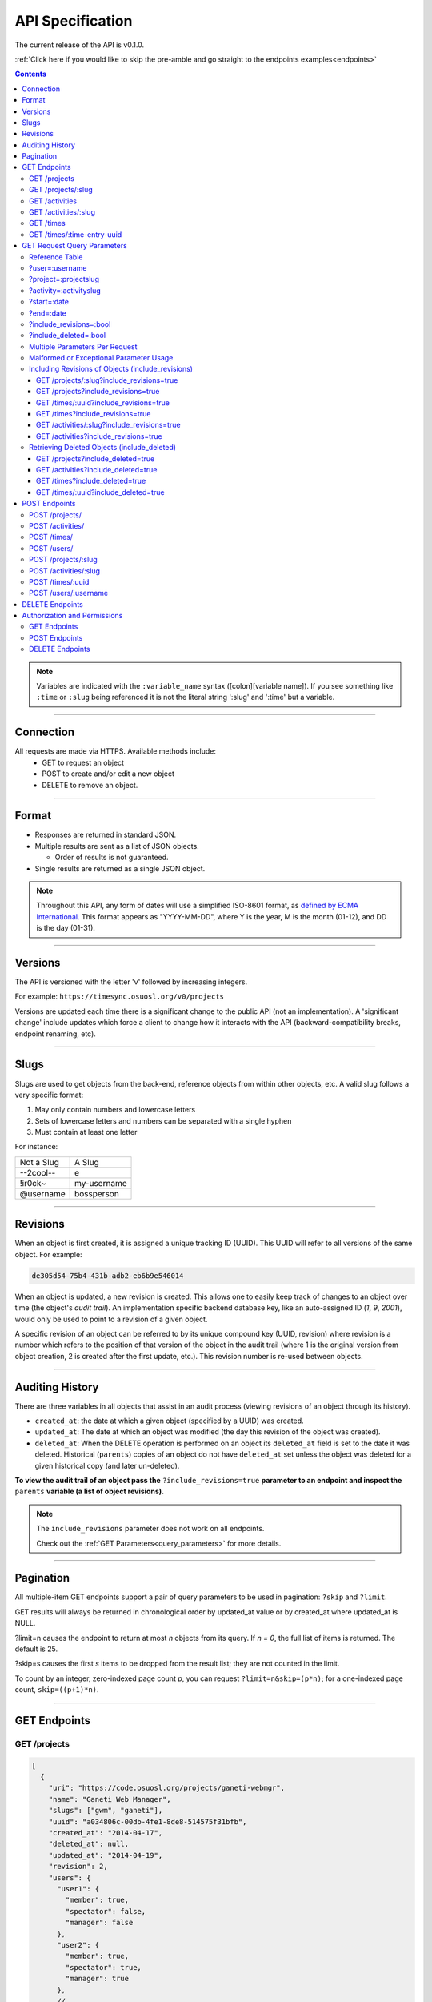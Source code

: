 .. _api:

=================
API Specification
=================

The current release of the API is v0.1.0.

:ref:`Click here if you would like to skip the pre-amble and go straight to the
endpoints examples<endpoints>`

.. contents::

.. note::

  Variables are indicated with the ``:variable_name`` syntax
  ([colon][variable name]). If you see something like ``:time`` or ``:slug``
  being referenced it is not the literal string ':slug' and ':time' but a
  variable.

----------

Connection
----------

All requests are made via HTTPS. Available methods include:
  * GET to request an object
  * POST to create and/or edit a new object
  * DELETE to remove an object.

------

Format
------

* Responses are returned in standard JSON.
* Multiple results are sent as a list of JSON objects.

  * Order of results is not guaranteed.

* Single results are returned as a single JSON object.


.. note::

  Throughout this API, any form of dates will use a simplified ISO-8601
  format, as `defined by ECMA International.
  <http://www.ecma-international.org/ecma-262/5.1/#sec-15.9.1.15>`_
  This format appears as "YYYY-MM-DD", where Y is the year, M is the month (01-12), and
  DD is the day (01-31).

--------

Versions
--------

The API is versioned with the letter 'v' followed by increasing integers.

For example: ``https://timesync.osuosl.org/v0/projects``

Versions are updated each time there is a significant change to the public API
(not an implementation). A 'significant change' include updates which force a
client to change how it interacts with the API (backward-compatibility breaks,
endpoint renaming, etc).

-----

Slugs
-----

Slugs are used to get objects from the back-end, reference objects from within
other objects, etc. A valid slug follows a very specific format:

#) May only contain numbers and lowercase letters
#) Sets of lowercase letters and numbers can be separated with a single hyphen
#) Must contain at least one letter

For instance:

========== ===============
Not a Slug A Slug
---------- ---------------
--2cool--  e
!ir0ck~    my-username
@username  bossperson
========== ===============

---------

Revisions
---------

When an object is first created, it is assigned a unique tracking ID (UUID).
This UUID will refer to all versions of the same object. For example:

.. code-block:: none

  de305d54-75b4-431b-adb2-eb6b9e546014

When an object is updated, a new revision is created. This allows one to easily
keep track of changes to an object over time (the object's *audit trail*). An
implementation specific backend database key, like an auto-assigned ID (`1`,
`9`, `2001`), would only be used to point to a revision of a given object.

A specific revision of an object can be referred to by its unique compound key
(UUID, revision) where revision is a number which refers to the position of
that version of the object in the audit trail (where 1 is the original version
from object creation, 2 is created after the first update, etc.). This revision
number is re-used between objects.

----------------

Auditing History
----------------

There are three variables in all objects that assist in an audit process
(viewing revisions of an object through its history).

* ``created_at``: the date at which a given object (specified by a UUID) was
  created.
* ``updated_at``: The date at which an object was modified (the day this revision of the
  object was created).
* ``deleted_at``: When the DELETE operation is performed on an object its
  ``deleted_at`` field is set to the date it was deleted. Historical
  (``parents``) copies of an object do not have ``deleted_at`` set unless the
  object was deleted for a given historical copy (and later un-deleted).


**To view the audit trail of an object pass the** ``?include_revisions=true``
**parameter to an endpoint and inspect the** ``parents`` **variable (a list of
object revisions).**

.. note::

    The ``include_revisions`` parameter does not work on all endpoints.

    Check out the :ref:`GET Parameters<query_parameters>` for more
    details.

----------

Pagination
----------

All multiple-item GET endpoints support a pair of query parameters to be used in
pagination: ``?skip`` and ``?limit``.

GET results will always be returned in chronological order by updated_at value
or by created_at where updated_at is NULL.

?limit=n causes the endpoint to return at most *n* objects from its query.
If *n = 0*, the full list of items is returned. The default is 25.

?skip=s causes the first *s* items to be dropped from the result list; they are
not counted in the limit.

To count by an integer, zero-indexed page count *p*, you can request
``?limit=n&skip=(p*n)``; for a one-indexed page count, ``skip=((p+1)*n)``.

-------------

.. _endpoints:

GET Endpoints
-------------

GET /projects
~~~~~~~~~~~~~

.. code-block:: javascript

  [
    {
      "uri": "https://code.osuosl.org/projects/ganeti-webmgr",
      "name": "Ganeti Web Manager",
      "slugs": ["gwm", "ganeti"],
      "uuid": "a034806c-00db-4fe1-8de8-514575f31bfb",
      "created_at": "2014-04-17",
      "deleted_at": null,
      "updated_at": "2014-04-19",
      "revision": 2,
      "users": {
        "user1": {
          "member": true,
          "spectator": false,
          "manager": false
        },
        "user2": {
          "member": true,
          "spectator": true,
          "manager": true
        },
        // ...
      }
    },
    {
      // ...
    }
  ]

GET /projects/:slug
~~~~~~~~~~~~~~~~~~~

.. code-block:: javascript

  {
    "uri": "https://code.osuosl.org/projects/ganeti-webmgr",
    "name": "Ganeti Web Manager",
    "slugs": ["ganeti", "gwm"],
    "uuid": "a034806c-00db-4fe1-8de8-514575f31bfb",
    "revision": 4,
    "created_at": "2014-07-17",
    "deleted_at": null,
    "updated_at": "2014-07-20",
    "users": {
      "user1": {
        "member": true,
        "spectator": false,
        "manager": false
      },
      "user2": {
        "member": true,
        "spectator": true,
        "manager": true
      },
      // ...
    }
  }

GET /activities
~~~~~~~~~~~~~~~

.. code-block:: javascript

  [
    {
      "name": "Documentation",
      "slugs": ["docs", "doc"],
      "uuid": "adf036f5-3d49-4a84-bef9-062b46380bbf",
      "revision": 1,
      "created_at": "2014-04-17",
      "deleted_at": null,
      "updated_at": null
    },
    {
      // ...
    }
  ]

GET /activities/:slug
~~~~~~~~~~~~~~~~~~~~~

.. code-block:: javascript

  {
    "name": "Documentation",
    "slugs": ["doc", "docs"],
    "uuid": "adf036f5-3d49-4a84-bef9-062b46380bbf",
    "revision": 5,
    "created_at": "2014-04-17",
    "deleted_at": null,
    "updated_at": "2014-04-26"
  }

GET /times
~~~~~~~~~~

.. code-block:: javascript

  [
    {
      "duration": 12000,
      "user": "example-user",
      "project": ["ganeti", "gwm"],
      "activities": ["docs", "planning"],
      "notes": "Worked on documentation toward settings configuration.",
      "issue_uri": "https://github.com/osuosl/ganeti_webmgr/issues/40",
      "date_worked": "2014-04-17",
      "revision": 1,
      "created_at": "2014-04-17",
      "updated_at": null,
      "deleted_at": null,
      "uuid": "c3706e79-1c9a-4765-8d7f-89b4544cad56"
    },
    {
      //...
    }
  ]

.. caution::

  Be aware that this endpoint will return different values depending on the permissions
  of the caller. For more information, see `Authorization and Permissions`_, below.

GET /times/:time-entry-uuid
~~~~~~~~~~~~~~~~~~~~~~~~~~~

.. code-block:: javascript

  {
    "duration": 12000,
    "user": "example-user",
    "project": ["gwm", "ganeti"],
    "activities": ["doc", "research"],
    "notes": "Worked on documentation toward settings configuration.",
    "issue_uri": "https://github.com/osuosl/ganeti_webmgr/issues/40",
    "date_worked": "2014-04-17",
    "created_at": "2014-04-17",
    "updated_at": "2014-04-21",
    "deleted_at": null,
    "uuid": "c3706e79-1c9a-4765-8d7f-89b4544cad56",
    "revision": 3
  }

----------------------------

.. _query_parameters:

GET Request Query Parameters
----------------------------

TimeSync's response data can be narrowed even further than the /:endpoints
return statements by adding parameters:

* user
* project
* activity
* date range
* object revisions
* deleted objects

Reference Table
~~~~~~~~~~~~~~~

=================== ======================= =======================
Parameter           Value(s)                Endpoint(s)
=================== ======================= =======================
?user=              :username               - /times
                                            - /projects
?project=           :project-slug           /times
?activity=          :activity-slug          /times
?start=             :date (ISO format)      /times
?end=               :date (ISO format)      /times
?include_revisions= :bool                   - /activities/
                                            - /activities/:slug
                                            - /projects/
                                            - /projects/:slug
                                            - /times
                                            - /times/:uuid
?include_deleted=   :bool                   - /activities
                                            - /projects
                                            - /times
                                            - /times/:uuid
                                            - /users
                                            - /users/:username
=================== ======================= =======================

.. note::

   A query parameter may only be used once in a given query. Duplicate instance
   of the same query parameter will be discarded.

?user=:username
~~~~~~~~~~~~~~~

``/times?user=:username``
  Filters results to a set of time submitted entries by a specified user.

``/projects?user=:username``
  Filters results to a set of projects on which a specified user is a member.

?project=:projectslug
~~~~~~~~~~~~~~~~~~~~~

``/times?project=:projectslug``
  Filters results to a set of time entries of a specified project slug.

?activity=:activityslug
~~~~~~~~~~~~~~~~~~~~~~~

``/times?activity=:activityslug``
  Filters results to a set of time entries with a specified activity slug.

?start=:date
~~~~~~~~~~~~

``/times?start=:date``
  Filters results to a set of time entries on or after a specified date.

``/times?end=:date&start=:date``
  Can be combined with ?end to create a date range.

?end=:date
~~~~~~~~~~

``/times?end=:date``
  Filters results to a set of time entries on or before a specified date.

``/times?start=:date&end=:date``
  Can be combined with ?start to create a date range.

?include_revisions=:bool
~~~~~~~~~~~~~~~~~~~~~~~~

The 'parents' field is added to the specified object when this parameter is
included and not set to ``false``.

This field is a list of all previous revisions of the object in descending
order by revision number (i.e. ``time.parents[0]`` will be the previous
revision, and ``time.parents[n-1]`` will be the first revision).

?include_deleted=:bool
~~~~~~~~~~~~~~~~~~~~~~

Deleted entries are included in the returned results when this parameter is
included and not set to ``false``.

These are objects which have the 'deleted_at' parameter set to an ISO date
(i.e., a non-null value).

Multiple Parameters Per Request
~~~~~~~~~~~~~~~~~~~~~~~~~~~~~~~

When multiple parameters are used, they narrow down the result set

.. code-block:: none

  $ GET /times?user=example-user&activity=dev&token=...
  # This will return all time entries which were entered by example-user AND
  # which were spent doing development.

Date ranges are inclusive on both ends.

Malformed or Exceptional Parameter Usage
~~~~~~~~~~~~~~~~~~~~~~~~~~~~~~~~~~~~~~~~

If a query parameter is provided with a bad value (e.g. invalid slug, or date
not in ISO-8601 format), a Bad Query Value error is returned.

Any query parameter other than those specified in this document will be
ignored.

For more information about errors, check the :ref:`errors<errors>`
docs.

If multiple ``start``, ``end``, ``include_deleted``, or ``include_revisions`` parameters
are provided, the first one sent is used. If a query parameter is not provided, it
defaults to 'all values'.

Including Revisions of Objects (include_revisions)
~~~~~~~~~~~~~~~~~~~~~~~~~~~~~~~~~~~~~~~~~~~~~~~~~~

GET /projects/:slug?include_revisions=true
++++++++++++++++++++++++++++++++++++++++++

.. code-block:: javascript

  {
    "uri": "https://code.osuosl.org/projects/ganeti-webmgr",
    "name": "Ganeti Web Manager",
    "slugs": ["ganeti", "gwm"],
    "uuid": "a034806c-00db-4fe1-8de8-514575f31bfb",
    "revision": 4,
    "created_at": "2015-04-16",
    "deleted_at": null,
    "updated_at": "2015-04-23",
    "parents": [
      {
      "uri": "https://code.osuosl.org/projects/old-ganeti-webmgr",
      "name": "Old Ganeti Web Manager",
      "slugs": ["ganeti", "gwm"],
      "uuid": "a034806c-00db-4fe1-8de8-514575f31bfb",
      "revision": 3,
      "created_at": "2015-04-16",
      "deleted_at": null,
      "updated_at": "2015-04-21",
      },
      {
        // ...
      },
      // ...
    ],
    "users": {
      "user1": {
        "member": true,
        "spectator": false,
        "manager": false
      },
      "user2": {
        "member": true,
        "spectator": true,
        "manager": true
      },
      // ...
    }
  }

.. note::

  Member lists are not stored for old revisions, so when requesting projects with
  ?include_revisions, the parents will not have "users" fields.

GET /projects?include_revisions=true
++++++++++++++++++++++++++++++++++++++++++

.. code-block:: javascript

  [
    {
      "uri": "https://code.osuosl.org/projects/ganeti-webmgr",
      "name": "Ganeti Web Manager",
      "slugs": ["ganeti", "gwm"],
      "uuid": "a034806c-00db-4fe1-8de8-514575f31bfb",
      "revision": 4,
      "created_at": "2015-04-16",
      "deleted_at": null,
      "updated_at": "2015-04-23",
      "parents": [
        {
        "uri": "https://code.osuosl.org/projects/old-ganeti-webmgr",
        "name": "Old Ganeti Web Manager",
        "slugs": ["ganeti", "gwm"],
        "uuid": "a034806c-00db-4fe1-8de8-514575f31bfb",
        "revision": 3,
        "created_at": "2015-04-16",
        "deleted_at": null,
        "updated_at": "2015-04-21",
        },
        {
          // ...
        },
        // ...
      ],
      "users": {
        "user1": {
          "member": true,
          "spectator": false,
          "manager": false
        },
        "user2": {
          "member": true,
          "spectator": true,
          "manager": true
        },
        // ...
      }
    },
    {
      // ...
    },
    // ...
  ]

GET /times/:uuid?include_revisions=true
+++++++++++++++++++++++++++++++++++++++

.. code-block:: javascript

  {
    "duration": 2000,
    "user": "example-user",
    "project": ["ganeti", "gwm"],
    "activities": ["doc", "research"],
    "notes": "Worked on documentation toward settings configuration.",
    "issue_uri": "https://github.com/osuosl/ganeti_webmgr/issues/40",
    "date_worked": "2015-04-12",
    "created_at": "2015-04-12",
    "updated_at": "2015-04-18",
    "uuid": "aa800862-e852-4a40-8882-9b4a79aa3015",
    "deleted_at": null,
    "revision": 2,
    "parents": [
      {
        "duration": 20,
        "user": "example-user",
        "project": ["ganeti", "gwm"],
        "activities": ["doc", "research"],
        "notes": "Worked on documentation toward settings configuration.",
        "issue_uri": "https://github.com/osuosl/ganeti_webmgr/issues/40",
        "date_worked": "2015-04-12",
        "created_at": "2015-04-12",
        "updated_at": null,
        "uuid": "aa800862-e852-4a40-8882-9b4a79aa3015",
        "deleted_at": null,
        "revision": 1
      }
    ]
  }

GET /times?include_revisions=true
+++++++++++++++++++++++++++++++++++++++

.. code-block:: javascript

  [
    {
      "duration": 2000,
      "user": "example-user",
      "project": ["ganeti", "gwm"],
      "activities": ["doc", "research"],
      "notes": "Worked on documentation toward settings configuration.",
      "issue_uri": "https://github.com/osuosl/ganeti_webmgr/issues/40",
      "date_worked": "2015-04-12",
      "created_at": "2015-04-12",
      "updated_at": "2015-04-18",
      "uuid": "aa800862-e852-4a40-8882-9b4a79aa3015",
      "deleted_at": null,
      "revision": 2,
      "parents": [
        {
          "duration": 20,
          "user": "example-user",
          "project": ["ganeti", "gwm"],
          "activities": ["doc", "research"],
          "notes": "Worked on documentation toward settings configuration.",
          "issue_uri": "https://github.com/osuosl/ganeti_webmgr/issues/40",
          "date_worked": "2015-04-12",
          "created_at": "2015-04-12",
          "updated_at": null,
          "uuid": "aa800862-e852-4a40-8882-9b4a79aa3015",
          "deleted_at": null,
          "revision": 1
        }
      ]
    },
    {
      "duration": 12000,
      "user": "example-user",
      "project": ["timesync", "ts"],
      "activities": ["doc"],
      "notes": "Improved readability of API documentation.",
      "issue_uri": "https://github.com/osuosl/timesync/issues/66",
      "date_worked": "2016-03-23",
      "created_at": "2016-03-23",
      "updated_at": "2016-03-25",
      "uuid": "941a39b1-2507-48a6-8530-a83419661300",
      "deleted_at": null,
      "revision": 1
    }
  ]

GET /activities/:slug?include_revisions=true
++++++++++++++++++++++++++++++++++++++++++++

.. code-block:: javascript

  {
    "name": "Testing Infra",
    "slug": "test",
    "uuid": "3cf78d25-411c-4d1f-80c8-a09e5e12cae3",
    "created_at": "2014-04-17",
    "deleted_at": null,
    "updated_at": "2014-04-18",
    "revision": 2,
    "parents": [
      {
        "name": "Testing Infrastructure",
        "created_at": "2014-04-17",
        "deleted_at": null,
        "updated_at": null,
        "uuid": "3cf78d25-411c-4d1f-80c8-a09e5e12cae3",
        "revision": 1
      }
    ]
  }

GET /activities?include_revisions=true
++++++++++++++++++++++++++++++++++++++

.. code-block:: javascript

  [
    {
      "name": "Testing Infra",
      "slug": "test",
      "uuid": "3cf78d25-411c-4d1f-80c8-a09e5e12cae3",
      "created_at": "2014-04-17",
      "deleted_at": null,
      "updated_at": "2014-04-18",
      "revision": 2,
      "parents": [
        {
          "name": "Testing Infrastructure",
          "slug": "test",
          "created_at": "2014-04-17",
          "deleted_at": null,
          "updated_at": null,
          "uuid": "3cf78d25-411c-4d1f-80c8-a09e5e12cae3",
          "revision": 1
        }
      ]
    },
    {
      "name": "Build Infra",
      "slug": "build",
      "uuid": "e81e45ef-e7a7-4da2-88cd-9ede610c5896",
      "created_at": "2014-04-17",
      "deleted_at": null,
      "updated_at": "2014-04-23",
      "revision": 2,
      "parents": [
        {
          "name": "Testing Infrastructure",
          "slug": "build",
          "created_at": "2014-04-17",
          "deleted_at": null,
          "updated_at": null,
          "uuid": "e81e45ef-e7a7-4da2-88cd-9ede610c5896",
          "revision": 1
        }
      ]
    }
  ]

Retrieving Deleted Objects (include_deleted)
~~~~~~~~~~~~~~~~~~~~~~~~~~~~~~~~~~~~~~~~~~~~

Alongside revision history, you can also view objects that have been
soft-deleted. To view an object that has been soft deleted, send a GET request
with the ``?include_deleted`` parameter set to true. Doing so will return all
objects matching the query, both current and deleted.

.. note::

  When passing the ``include_deleted`` parameter to your request, note that
  you cannot specify a project/activity by their slug. This is because slugs
  are permanently deleted from activities and projects when they are deleted,
  in order to allow slug re-use.

GET /projects?include_deleted=true
++++++++++++++++++++++++++++++++++

.. code-block:: javascript

  [
    {
      "uri": "https://code.osuosl.org/projects/ganeti-webmgr",
      "name": "Ganeti Web Manager",
      "slugs": ["ganeti", "gwm"],
      "uuid": "a034806c-00db-4fe1-8de8-514575f31bfb",
      "revision": 4,
      "created_at": "2014-04-17",
      "deleted_at": null,
      "updated_at": null
    },
    {
      // ...
    },
    {
      // ...
    },
    {
      "uri": "https:://github.com/osuosl/timesync",
      "name": "Timesync",
      "slugs": ["ganeti", "gwm"],
      "uuid": "1f8788bd-0909-4397-be2c-79047f90c575",
      "revision": 1,
      "created_at": "2014-04-17",
      "deleted_at": "2015-10-01",
      "updated_at": null
    }
  ]

.. note::

    Note that this now includes the Timesync project, which had previously been deleted.

GET /activities?include_deleted=true
++++++++++++++++++++++++++++++++++++

.. code-block:: javascript

  [
    {
      "name": "Documentation",
      "slug": "doc",
      "uuid": "adf036f5-3d49-4a84-bef9-062b46380bbf",
      "revision": 5,
      "created_at": "2014-04-17",
      "deleted_at": null,
      "updated_at": "2014-05-23"
    },
    {
      // ...
    },
    {
      // ...
    },
    {
      "name": "Meetings"
      "slug": "doc",
      "uuid": "6552d14e-12eb-4f1f-83d5-147f8452614c",
      "revision": 1,
      "created_at": "2014-04-17",
      "deleted_at": "2015-05-01",
      "updated_at": null
    }
  ]

.. note::

  Note that this now includes the Meetings activity, which had previously been deleted.

GET /times?include_deleted=true
+++++++++++++++++++++++++++++++

.. code-block:: javascript

  [
    {
      "duration": 2000,
      "user": "example-user",
      "project": ["ganeti", "gwm"],
      "activities": ["doc", "research"],
      "notes": "Worked on documentation toward settings configuration.",
      "issue_uri": "https://github.com/osuosl/ganeti_webmgr/issues/40",
      "date_worked": "2015-04-12",
      "created_at": "2015-04-12",
      "updated_at": "2015-04-18",
      "uuid": "aa800862-e852-4a40-8882-9b4a79aa3015",
      "deleted_at": null,
      "revision": 2
    },
    {
      "duration": 3000,
      "user": "example-user",
      "project": ["timesync", "ts"],
      "activities": ["doc"],
      "notes": "Worked on documentation toward include_deleted parameter.",
      "issue_uri": "https://github.com/osuosl/timesync/issues/52",
      "date_worked": "2015-08-18",
      "created_at": "2015-08-18",
      "updated_at": "2015-09-10",
      "deleted_at": "2015-10-12",
      "uuid": "e283a2cd-39c6-4133-95ec-5bc10dd9a9ef",
      "revision": 2
    }
  ]

.. note::

  Note that this now includes the second time, which had previously been deleted.

GET /times/:uuid?include_deleted=true
+++++++++++++++++++++++++++++++++++++

.. code-block:: javascript

  {
    "duration": 30,
    "user": "example-user",
    "project": ["timesync", "ts"],
    "activities": ["doc"],
    "notes": "Worked on documentation toward include_deleted parameter.",
    "issue_uri": "https://github.com/osuosl/timesync/issues/52",
    "date_worked": "2015-08-18",
    "created_at": "2015-08-18",
    "updated_at": "2015-09-10",
    "deleted_at": "2015-10-12",
    "uuid": "e283a2cd-39c6-4133-95ec-5bc10dd9a9ef",
    "revision": 2
  }

.. note::

    As above, this time is deleted (note the deleted_at field), but instead of
    a 404, it returns the object.

--------------

POST Endpoints
--------------

To add a new object, POST to */:object-name/* with a JSON body. The response
body will contain the object in a similar manner as the GET endpoints above.

POST /projects/
~~~~~~~~~~~~~~~

Request body:

.. code-block:: javascript

  {
    "uri": "https://code.osuosl.org/projects/timesync",
    "name": "TimeSync API",
    "slugs": ["timesync", "time"],
    "users": {
      "user1": {
        "member": true,
        "spectator": false,
        "manager": false
      },
      "user2": {
        "member": true,
        "spectator": true,
        "manager": true
      },
      // ...
    }
  }

Response body:

.. code-block:: javascript

  {
    "uri": "https://code.osuosl.org/projects/timesync",
    "name": "TimeSync API",
    "slugs": ["timesync", "time"],
    "uuid": "b35f9531-517f-47bd-aab4-14298bb19555",
    "created_at": "2014-04-17",
    "updated_at": null,
    "deleted_at": null,
    "revision": 1,
    "users": {
      "user1": {
        "member": true,
        "spectator": false,
        "manager": false
      },
      "user2": {
        "member": true,
        "spectator": true,
        "manager": true
      },
      // ...
    }
  }

.. note::

  Because of sitewide manager and admin permissions, no users are automatically added to
  a project, unless a ``users`` field is passed to add them.

POST /activities/
~~~~~~~~~~~~~~~~~

Request body:

.. code-block:: javascript

  {
   "name": "Quality Assurance/Testing",
   "slug": "qa"
  }

Response body:

.. code-block:: javascript

  {
    "name": "Quality Assurance/Testing",
    "slug": "qa",
    "uuid": "cfa07a4f-d446-4078-8d73-2f77560c35c0",
    "created_at": "2014-04-17",
    "updated_at": null,
    "deleted_at": null,
    "revision": 1
  }


POST /times/
~~~~~~~~~~~~

Request body:

.. code-block:: javascript

  {
    "duration": 12,
    "user": "example-2",
    "project": "ganeti_web_manager",
    "activities": ["docs"],
    "notes": "Worked on documentation toward settings configuration.",
    "issue_uri": "https://github.com/osuosl/ganeti_webmgr/issues/56",
    "date_worked": "2014-04-17"
  }

Response body:

.. code-block:: javascript

  {
    "duration": 12,
    "user": "example-2",
    "project": "ganeti_web_manager",
    "activities": ["docs"],
    "notes": "Worked on documentation toward settings configuration.",
    "issue_uri": "https://github.com/osuosl/ganeti_webmgr/issues/56",
    "date_worked": "2014-04-17",
    "created_at": "2014-04-17",
    "updated_at": null,
    "deleted_at": null,
    "uuid": "838853e3-3635-4076-a26f-7efe4e60981f",
    "revision": 1
  }


POST /users/
~~~~~~~~~~~~

User documentation can be found in the :ref:`User Documentation<users>`

~~~~

Likewise, if you'd like to edit an existing object, POST to
``/projects/:slug``, ``/activities/:slug``, or ``/times/:uuid`` with a JSON
body.  The object only needs to contain the part that is being updated. The
response body will contain the saved object, as shown above.

.. note::

  If a deleted time or user is updated using these endpoints, the new revision is no
  longer deleted; the old revision still has its deleted_at set, but the new revision
  does not, allowing it to appear in GET responses, etc. Note that this does not apply
  to activities or projects; because their slugs are deleted, they cannot be referenced
  by these endpoints, and thus must be recreated.

POST /projects/:slug
~~~~~~~~~~~~~~~~~~~~

Request body:

.. code-block:: javascript

  {
    "uri": "https://code.osuosl.org/projects/timesync",
    "name": "TimeSync API",
    "slugs": ["timesync", "ts"]
  }

Response body:

.. code-block:: javascript

  {
    "uri": "https://code.osuosl.org/projects/timesync",
    "name": "TimeSync API",
    "slugs": ["timesync", "ts"],
    "created_at": "2014-04-16",
    "updated_at": "2014-04-18",
    "deleted_at": null,
    "uuid": "309eae69-21dc-4538-9fdc-e6892a9c4dd4",
    "revision": 2,
    "users": {
      "user1": {
        "member": true,
        "spectator": false,
        "manager": false
      },
      "user2": {
        "member": true,
        "spectator": true,
        "manager": true
      },
      // ...
    }
  }

.. note::

  If a slugs field is passed to ``/projects/:slug``, it is assumed to overwrite
  the existing slugs for the object. Any slugs which already exist on the object
  but are not in the request are dropped, and the slugs field on the request
  becomes canonical.

  If any of the slugs provided belong to any other projects, a
  :ref:`Slug Already Exists<slug-already-exists>` error is returned
  listing all slugs already associated with other projects, and no changes are made.


POST /activities/:slug
~~~~~~~~~~~~~~~~~~~~~~

Request body:

.. code-block:: javascript

  {
    "slug": "testing"
  }

Response body:

.. code-block:: javascript

  {
    "name": "Testing Infra",
    "slug": "testing",
    "uuid": "3cf78d25-411c-4d1f-80c8-a09e5e12cae3",
    "created_at": "2014-04-16",
    "updated_at": "2014-04-17",
    "deleted_at": null,
    "revision": 2
  }

POST /times/:uuid
~~~~~~~~~~~~~~~~~

Original object:

.. code-block:: javascript

  {
    "duration": 12000,
    "user": "example-2",
    "activities": ["qa"],
    "project": ["gwm", "ganeti"],
    "notes": "",
    "issue_uri": "https://github.com/osuosl/ganeti_webmgr/issues/56",
    "date_worked": "2014-06-10",
    "created_at": "2014-06-12",
    "updated_at": null,
    "deleted_at": null,
    "uuid": "aa800862-e852-4a40-8882-9b4a79aa3015",
    "revision": 1
  }

Request body:

.. code-block:: javascript

  {
    "duration": 18000,
    "notes": "Initial duration was inaccurate. Date worked also updated.",
    "date_worked": "2014-06-07"
  }

The response body will be:

.. code-block:: javascript

  {
    "duration": 18000,
    "user": "example-2",
    "activities": ["qa"],
    "project": ["gwm", "ganeti"],
    "notes": "Initial duration was inaccurate. Date worked also updated.",
    "issue_uri": "https://github.com/osuosl/ganeti_webmgr/issues/56",
    "date_worked": "2014-06-07",
    "created_at": "2014-06-12",
    "updated_at": "2014-07-02",
    "deleted_at": null,
    "uuid": "aa800862-e852-4a40-8882-9b4a79aa3015",
    "revision": 2
  }

----

POST /users/:username
~~~~~~~~~~~~~~~~~~~~~

User documentation can be found in the :ref:`User Documentation<users>`

----

.. note::

    If a value of ``""`` (an empty string) or ``[]`` (an empty array) are
    passed as values for a string or array optional field (see the
    :ref:`model docs<model>`), the value will be set to the empty string/array.
    If a value of undefined is provided (i.e.  the value is not provided), the
    current value of the object will be used.

.. note::

    In the case of a malformed object sent in the request, or a foreign key
    (such as project on a time) that does not point to a valid object, a
    Malformed Object, Object Not Found or error (respectively) will be
    returned, validation will return immediately, and the object will not be
    saved.

----

The following content is checked by the API for validity:

* Time/Date must be a valid ISO 8601 Date/Time.
* URI must be a valid URI.
* Activities must exist in the database.
* The Project must exist in the database.
* Project and activity slugs must not already belong to another
  project/activity.

----------------

DELETE Endpoints
----------------

The single object endpoints (e.g. ``/times/:uuid``, ``/projects/:slug``)
support DELETE requests; these remove an object from the records.

If the object is successfully deleted, an empty response body is sent, with a
200 OK status. If the deletion fails for any reason, an error object is
returned.

These objects will always be soft-deleted; that is, the object will still
exist, but will not be returned for a normal GET request. Requests for lists of
objects (e.g. ``GET /projects``) will exclude the object from the results, and
requests for single objects (e.g.  ``GET /times/:uuid``) will return a 404. The
parameter ``?include_deleted`` circumvents this requirement and allows deleted
objects to be included in the returned set of objects.

An object's deleted status is indicated by setting its ``deleted_at`` field to
the date of deletion; if the value is null, the object is not deleted. Only
the most recent revision is set. In addition, activities and projects have
their ``slugs`` removed in order to allow these slugs to be reused by future
objects.

This means that it is impossible to request or update a project or activity
after it is deleted, even when using the ``?include_deleted`` parameter.
Instead, a new project or activity must be made; because the original slugs
were deleted, the new object can share any or all of the original project's
user-defined metadata.

When deleting a project or activity it must not be referenced by a current time
entry (i.e. one which is neither deleted nor updated). If it is referenced by a
current time, then a Request Failure error is returned.

-----------------------------

Authorization and Permissions
-----------------------------

There are two classes of permissions in TimeSync: project roles and site roles.
Each user may be any combination of the following:

* site_spectator
* site_manager
* site_admin.

In addition, each user may be any combination of the following:

* project_member
* project_spectator
* project_manager

for an individual project.

These project permissions exist independently. A user may only be a
site_spectator, or may be a project_member and project_manager but not
project_spectator; sitewide permissions override those of projects.
Permissions are defined here:

==================  =================================================================
    Permission                                  Allowed to
==================  =================================================================
Project member      Create time entries
Project spectator   View time entries for that project (see ``GET Endpoints``, below)
Project manager     Update projects and members
------------------  -----------------------------------------------------------------
Sitewide spectator  View all time entries
Sitewide manager    Create projects and activities, create users
Sitewide admin      Any action, including promote users to managers and admins
==================  =================================================================

A user may be a member, spectator, and/or manager of multiple projects, and a
project may have multiple members, spectators, and managers.

If a user attempts to access an endpoint which they are not authorized for, the
server will return an Authorization Failure.

.. note::

    It is recommended that the site have one admin user which belongs to no one
    in particular, similarly to the Linux ``root`` user, which may add other
    users/admins.

GET Endpoints
~~~~~~~~~~~~~

GET /activities, GET /activities/:slug, GET /projects, and GET /projects/:slug
are accessible to anyone who has successfully authenticated.

GET /times will return:

* The authenticated user's times
* All times in projects for which a user is a spectator or manager
* All times if the user is a sitewide spectator or manager

GET /times/:uuid follows the same rules (i.e. it will return the time if that
time would be in the results of /times, or Authentication Failure otherwise).

User documentation can be found in the :ref:`User Documentation<users>`

POST Endpoints
~~~~~~~~~~~~~~

POST /activities and POST /activities/:slug can be accessed by sitewide
managers.

POST /projects is accessible to sitewide managers.

POST /projects/:slug is accessible to the project's manager(s) and sitewide
managers.  In addition, note that both project managers and sitewide managers may promote
another user to manager and demote other managers. As well, note that a project manager
may in this way demote themselves or remove themselves from the project.

POST /times is accessible to members of the project for which they intend to
create a time.

POST /times/:slug is accessible to the user who created the time originally.

User documentation can be found in the :ref:`User Documentation<users>`

DELETE Endpoints
~~~~~~~~~~~~~~~~

DELETE /activities/:slug is accessible to sitewide managers.

DELETE /projects/:slug is accessible to the project's manager(s) and sitewide
managers.

DELETE /times/:uuid is accessible to the user who created the time and sitewide
managers.

User documentation can be found in the :ref:`User Documentation<users>`
